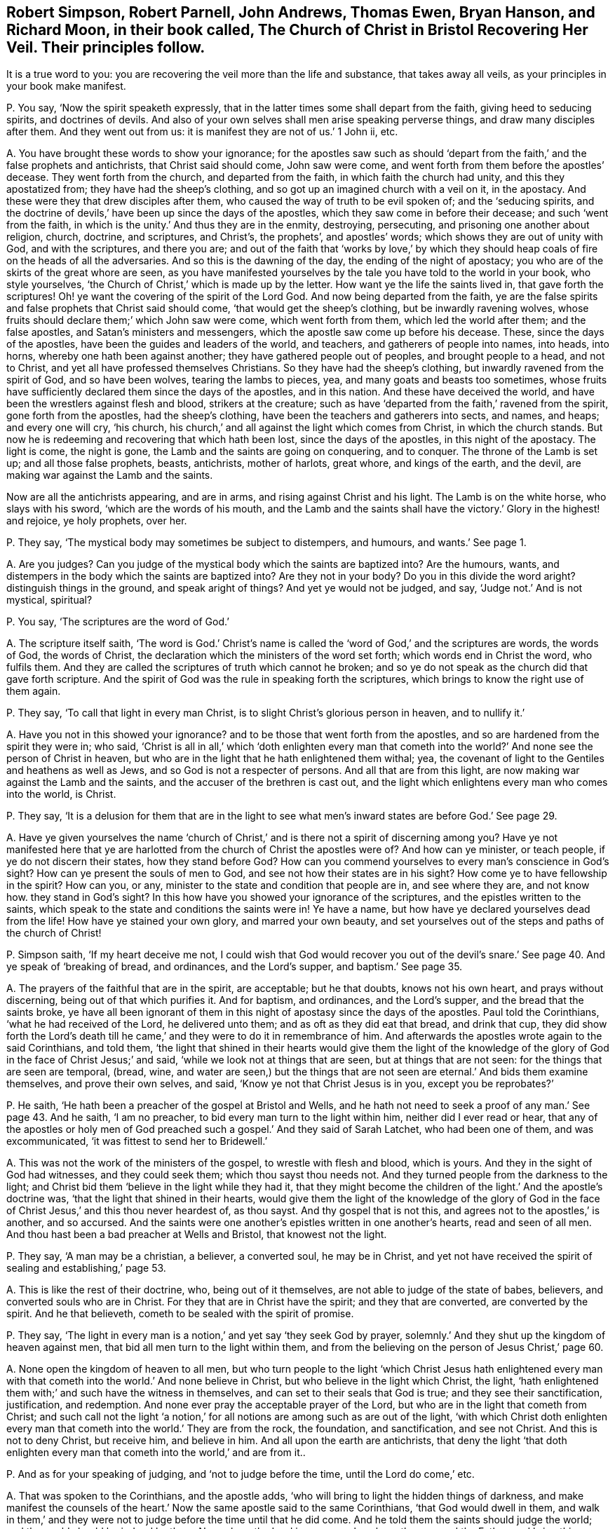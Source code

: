 [#ch-28.style-blurb, short="The Church of Christ in Bristol Recovering Her Veil"]
== Robert Simpson, Robert Parnell, John Andrews, Thomas Ewen, Bryan Hanson, and Richard Moon, in their book called, [.book-title]#The Church of Christ in Bristol Recovering Her Veil.# Their principles follow.

[.heading-continuation-blurb]
It is a true word to you: you are recovering the veil more than the life and substance,
that takes away all veils, as your principles in your book make manifest.

[.discourse-part]
P+++.+++ You say, '`Now the spirit speaketh expressly,
that in the latter times some shall depart from the faith,
giving heed to seducing spirits, and doctrines of devils.
And also of your own selves shall men arise speaking perverse things,
and draw many disciples after them.
And they went out from us: it is manifest they are not of us.`' 1 John ii, etc.

[.discourse-part]
A+++.+++ You have brought these words to show your ignorance;
for the apostles saw such as should '`depart from
the faith,`' and the false prophets and antichrists,
that Christ said should come, John saw were come,
and went forth from them before the apostles`' decease.
They went forth from the church, and departed from the faith,
in which faith the church had unity, and this they apostatized from;
they have had the sheep`'s clothing, and so got up an imagined church with a veil on it,
in the apostacy.
And these were they that drew disciples after them,
who caused the way of truth to be evil spoken of; and the '`seducing spirits,
and the doctrine of devils,`' have been up since the days of the apostles,
which they saw come in before their decease; and such '`went from the faith,
in which is the unity.`' And thus they are in the enmity, destroying, persecuting,
and prisoning one another about religion, church, doctrine, and scriptures,
and Christ`'s, the prophets`', and apostles`' words;
which shows they are out of unity with God, and with the scriptures, and there you are;
and out of the faith that '`works by love,`' by which they
should heap coals of fire on the heads of all the adversaries.
And so this is the dawning of the day, the ending of the night of apostacy;
you who are of the skirts of the great whore are seen,
as you have manifested yourselves by the tale you have told to the world in your book,
who style yourselves, '`the Church of Christ,`' which is made up by the letter.
How want ye the life the saints lived in, that gave forth the scriptures!
Oh! ye want the covering of the spirit of the Lord God.
And now being departed from the faith,
ye are the false spirits and false prophets that Christ said should come,
'`that would get the sheep`'s clothing, but be inwardly ravening wolves,
whose fruits should declare them;`' which John saw were come, which went forth from them,
which led the world after them; and the false apostles,
and Satan`'s ministers and messengers, which the apostle saw come up before his decease.
These, since the days of the apostles, have been the guides and leaders of the world,
and teachers, and gatherers of people into names, into heads, into horns,
whereby one hath been against another; they have gathered people out of peoples,
and brought people to a head, and not to Christ,
and yet all have professed themselves Christians.
So they have had the sheep`'s clothing, but inwardly ravened from the spirit of God,
and so have been wolves, tearing the lambs to pieces, yea,
and many goats and beasts too sometimes,
whose fruits have sufficiently declared them since the days of the apostles,
and in this nation.
And these have deceived the world, and have been the wrestlers against flesh and blood,
strikers at the creature;
such as have '`departed from the faith,`' ravened from the spirit,
gone forth from the apostles, had the sheep`'s clothing,
have been the teachers and gatherers into sects, and names, and heaps;
and every one will cry, '`his church,
his church,`' and all against the light which comes from Christ,
in which the church stands.
But now he is redeeming and recovering that which hath been lost,
since the days of the apostles, in this night of the apostacy.
The light is come, the night is gone, the Lamb and the saints are going on conquering,
and to conquer.
The throne of the Lamb is set up; and all those false prophets, beasts, antichrists,
mother of harlots, great whore, and kings of the earth, and the devil,
are making war against the Lamb and the saints.

Now are all the antichrists appearing, and are in arms,
and rising against Christ and his light.
The Lamb is on the white horse, who slays with his sword,
'`which are the words of his mouth,
and the Lamb and the saints shall have the victory.`' Glory in the highest! and rejoice,
ye holy prophets, over her.

[.discourse-part]
P+++.+++ They say, '`The mystical body may sometimes be subject to distempers, and humours,
and wants.`' See page 1.

[.discourse-part]
A+++.+++ Are you judges?
Can you judge of the mystical body which the saints are baptized into?
Are the humours, wants, and distempers in the body which the saints are baptized into?
Are they not in your body?
Do you in this divide the word aright?
distinguish things in the ground, and speak aright of things?
And yet ye would not be judged, and say, '`Judge not.`' And is not mystical, spiritual?

[.discourse-part]
P+++.+++ You say, '`The scriptures are the word of God.`'

[.discourse-part]
A+++.+++ The scripture itself saith,
'`The word is God.`' Christ`'s name is called the
'`word of God,`' and the scriptures are words,
the words of God, the words of Christ,
the declaration which the ministers of the word set forth;
which words end in Christ the word, who fulfils them.
And they are called the scriptures of truth which cannot he broken;
and so ye do not speak as the church did that gave forth scripture.
And the spirit of God was the rule in speaking forth the scriptures,
which brings to know the right use of them again.

[.discourse-part]
P+++.+++ They say, '`To call that light in every man Christ,
is to slight Christ`'s glorious person in heaven, and to nullify it.`'

[.discourse-part]
A+++.+++ Have you not in this showed your ignorance?
and to be those that went forth from the apostles,
and so are hardened from the spirit they were in; who said,
'`Christ is all in all,`' which '`doth enlighten every man that
cometh into the world?`' And none see the person of Christ in heaven,
but who are in the light that he hath enlightened them withal; yea,
the covenant of light to the Gentiles and heathens as well as Jews,
and so God is not a respecter of persons.
And all that are from this light, are now making war against the Lamb and the saints,
and the accuser of the brethren is cast out,
and the light which enlightens every man who comes into the world, is Christ.

[.discourse-part]
P+++.+++ They say,
'`It is a delusion for them that are in the light to see
what men`'s inward states are before God.`' See page 29.

[.discourse-part]
A+++.+++ Have ye given yourselves the name '`church of Christ,`'
and is there not a spirit of discerning among you?
Have ye not manifested here that ye are harlotted
from the church of Christ the apostles were of?
And how can ye minister, or teach people, if ye do not discern their states,
how they stand before God?
How can you commend yourselves to every man`'s conscience in God`'s sight?
How can ye present the souls of men to God, and see not how their states are in his sight?
How come ye to have fellowship in the spirit?
How can you, or any, minister to the state and condition that people are in,
and see where they are, and not know how.
they stand in God`'s sight?
In this how have you showed your ignorance of the scriptures,
and the epistles written to the saints,
which speak to the state and conditions the saints were in!
Ye have a name, but how have ye declared yourselves dead from the life!
How have ye stained your own glory, and marred your own beauty,
and set yourselves out of the steps and paths of the church of Christ!

[.discourse-part]
P+++.+++ Simpson saith, '`If my heart deceive me not,
I could wish that God would recover you out of the devil`'s
snare.`' See page 40. And ye speak of '`breaking of bread,
and ordinances, and the Lord`'s supper, and baptism.`' See page 35.

[.discourse-part]
A+++.+++ The prayers of the faithful that are in the spirit, are acceptable;
but he that doubts, knows not his own heart, and prays without discerning,
being out of that which purifies it.
And for baptism, and ordinances, and the Lord`'s supper,
and the bread that the saints broke,
ye have all been ignorant of them in this night of apostasy since the days of the apostles.
Paul told the Corinthians, '`what he had received of the Lord, he delivered unto them;
and as oft as they did eat that bread, and drink that cup,
they did show forth the Lord`'s death till he came,`'
and they were to do it in remembrance of him.
And afterwards the apostles wrote again to the said Corinthians, and told them,
'`the light that shined in their hearts would give them the light of the
knowledge of the glory of God in the face of Christ Jesus;`' and said,
'`while we look not at things that are seen, but at things that are not seen:
for the things that are seen are temporal, (bread, wine,
and water are seen,) but the things that are not
seen are eternal.`' And bids them examine themselves,
and prove their own selves, and said, '`Know ye not that Christ Jesus is in you,
except you be reprobates?`'

[.discourse-part]
P+++.+++ He saith, '`He hath been a preacher of the gospel at Bristol and Wells,
and he hath not need to seek a proof of any man.`' See page 43. And he saith,
'`I am no preacher, to bid every man turn to the light within him,
neither did I ever read or hear,
that any of the apostles or holy men of God preached
such a gospel.`' And they said of Sarah Latchet,
who had been one of them, and was excommunicated,
'`it was fittest to send her to Bridewell.`'

[.discourse-part]
A+++.+++ This was not the work of the ministers of the gospel, to wrestle with flesh and blood,
which is yours.
And they in the sight of God had witnesses, and they could seek them;
which thou sayst thou needs not.
And they turned people from the darkness to the light;
and Christ bid them '`believe in the light while they had it,
that they might become the children of the light.`' And the apostle`'s doctrine was,
'`that the light that shined in their hearts,
would give them the light of the knowledge of the glory of God
in the face of Christ Jesus,`' and this thou never heardest of,
as thou sayst.
And thy gospel that is not this, and agrees not to the apostles,`' is another,
and so accursed.
And the saints were one another`'s epistles written in one another`'s hearts,
read and seen of all men.
And thou hast been a bad preacher at Wells and Bristol, that knowest not the light.

[.discourse-part]
P+++.+++ They say, '`A man may be a christian, a believer, a converted soul,
he may be in Christ,
and yet not have received the spirit of sealing and establishing,`' page 53.

[.discourse-part]
A+++.+++ This is like the rest of their doctrine, who, being out of it themselves,
are not able to judge of the state of babes, believers,
and converted souls who are in Christ.
For they that are in Christ have the spirit; and they that are converted,
are converted by the spirit.
And he that believeth, cometh to be sealed with the spirit of promise.

[.discourse-part]
P+++.+++ They say,
'`The light in every man is a notion,`' and yet say '`they seek God by prayer,
solemnly.`' And they shut up the kingdom of heaven against men,
that bid all men turn to the light within them,
and from the believing on the person of Jesus Christ,`' page 60.

[.discourse-part]
A+++.+++ None open the kingdom of heaven to all men,
but who turn people to the light '`which Christ Jesus hath enlightened
every man with that cometh into the world.`' And none believe in Christ,
but who believe in the light which Christ, the light,
'`hath enlightened them with;`' and such have the witness in themselves,
and can set to their seals that God is true; and they see their sanctification,
justification, and redemption.
And none ever pray the acceptable prayer of the Lord,
but who are in the light that cometh from Christ;
and such call not the light '`a notion,`' for all
notions are among such as are out of the light,
'`with which Christ doth enlighten every man that
cometh into the world.`' They are from the rock,
the foundation, and sanctification, and see not Christ.
And this is not to deny Christ, but receive him, and believe in him.
And all upon the earth are antichrists,
that deny the light '`that doth enlighten every man
that cometh into the world,`' and are from it..

[.discourse-part]
P+++.+++ And as for your speaking of judging, and '`not to judge before the time,
until the Lord do come,`' etc.

[.discourse-part]
A+++.+++ That was spoken to the Corinthians, and the apostle adds,
'`who will bring to light the hidden things of darkness,
and make manifest the counsels of the heart.`' Now
the same apostle said to the same Corinthians,
'`that God would dwell in them,
and walk in them,`' and they were not to judge before the time until that he did come.
And he told them the saints should judge the world;
and the world should be judged by them.
Now where the Lord is come, such as have the son, and the Father,
and bring this doctrine, they are to be received;
and they know where sin and transgression are finished, and where it is standing.
So if any man have an ear to hear this, and can receive it, let him.

And as for the rest of the things in your book,
your silence might have covered your shame,
'`for every man`'s words shall be his burden.`' Therefore, he that hath the word of God,
speaks that which shall be so, which now comes to be richly known,
and is known among the saints and believers,
the true church which is come out of the apostacy, since the days of the apostles,
to that the apostles were in.
